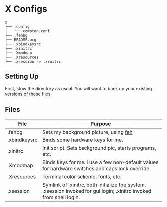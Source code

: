 * X Configs
  #+BEGIN_EXAMPLE
x
├── .config
│   └── compton.conf
├── .fehbg
├── README.org
├── .xbindkeysrc
├── .xinitrc
├── .Xmodmap
├── .Xresources
└── .xsession -> .xinitrc
  #+END_EXAMPLE

** Setting Up

   First, stow the directory as usual. You will want to back up your existing versions of these files.

** Files

   | File         | Purpose                                                                                                              |
   |--------------+----------------------------------------------------------------------------------------------------------------------|
   | .fehbg       | Sets my background picture, using [[https://feh.finalrewind.org/][feh]]                                                                                |
   | .xbindkeysrc | Binds some hardware keys for me.                                                                                     |
   | .xinitrc     | Init script. Sets background pic, starts programs, etc.                                                              |
   | .Xmodmap     | Binds keys for me. I use a few non-default values for hardware switches and caps lock override                       |
   | .Xresources  | Terminal color scheme, fonts, etc.                                                                                   |
   | .xsession    | Symlink of .xinitrc, both initialize the system. .xsession invoked for gui login; .xinitrc invoked from shell login. |
